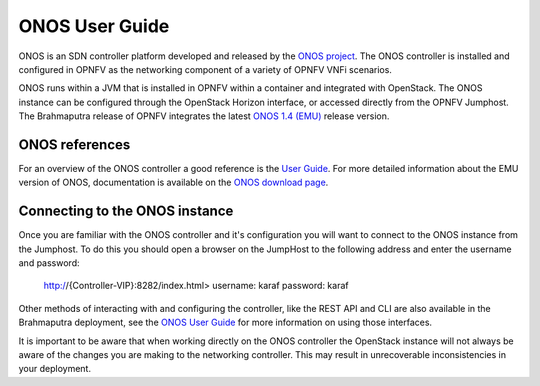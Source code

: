 .. This work is licensed under a Creative Commons Attribution 4.0 International License.
.. http://creativecommons.org/licenses/by/4.0
.. (c) Christopher Price (Ericsson AB)

ONOS User Guide
===============

ONOS is an SDN controller platform developed and released by the
`ONOS project <https://www.onosproject.org>`_.
The ONOS controller is installed and configured in OPNFV as the networking
component of a variety of OPNFV VNFi scenarios.

ONOS runs within a JVM that is installed in OPNFV within a container and
integrated with OpenStack.  The ONOS instance can be configured through the
OpenStack Horizon interface, or accessed directly from the OPNFV Jumphost.  The
Brahmaputra release of OPNFV integrates the latest
`ONOS 1.4 (EMU) <https://wiki.onosproject.org/display/ONOS/Download+packages+and+tutorial+VMs>`_
release version.

ONOS references
---------------

For an overview of the ONOS controller a good reference is the
`User Guide <https://wiki.onosproject.org/display/ONOS/User's+Guide>`_.  For more detailed information
about the EMU version of ONOS, documentation is available on the
`ONOS download page <https://wiki.onosproject.org/display/ONOS/Download+packages+and+tutorial+VMs>`_.

Connecting to the ONOS instance
-------------------------------

Once you are familiar with the ONOS controller and it's configuration
you will want to connect to the ONOS instance from the Jumphost.
To do this you should open a browser on the JumpHost to the following address
and enter the username and password:

  http://{Controller-VIP}:8282/index.html>
  username: karaf
  password: karaf

Other methods of interacting with and configuring the controller, like the REST API
and CLI are also available in the Brahmaputra deployment, see the
`ONOS User Guide <https://wiki.onosproject.org/display/ONOS/User's+Guide>`_
for more information on using those interfaces.

It is important to be aware that when working directly on the ONOS controller
the OpenStack instance will not always be aware of the changes you are making to the
networking controller.  This may result in unrecoverable inconsistencies in your deployment.
